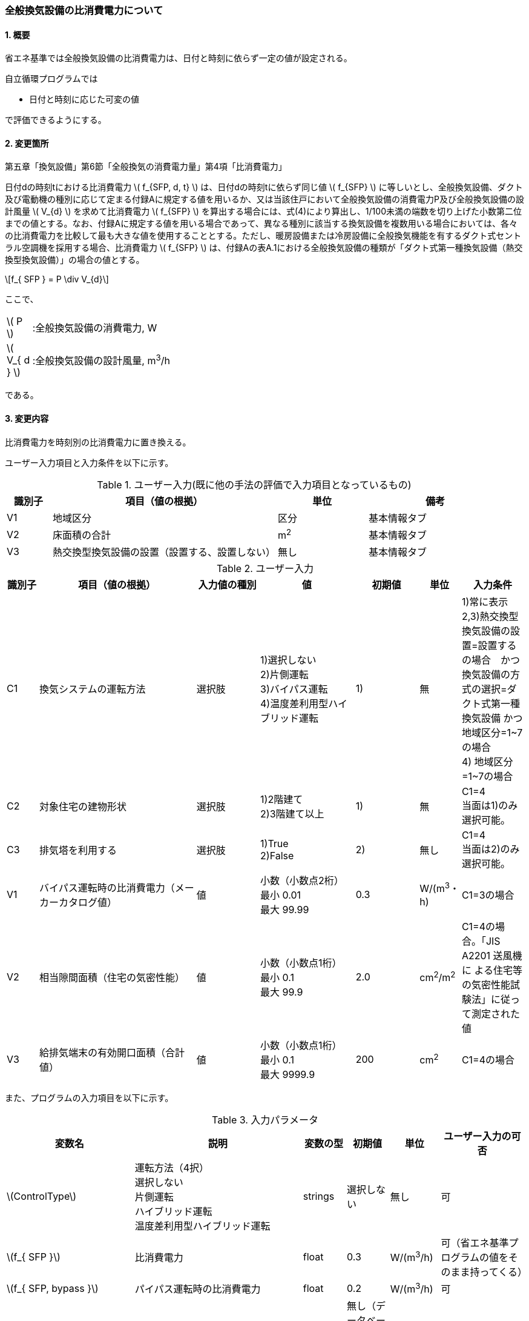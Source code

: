 :stem: latexmath
:xrefstyle: short

=== 全般換気設備の比消費電力について

==== 1. 概要

省エネ基準では全般換気設備の比消費電力は、日付と時刻に依らず一定の値が設定される。

自立循環プログラムでは

- 日付と時刻に応じた可変の値

で評価できるようにする。

==== 2. 変更箇所

第五章「換気設備」第6節「全般換気の消費電力量」第4項「比消費電力」

====
日付dの時刻tにおける比消費電力 stem:[ f_{SFP, d, t} ] は、日付dの時刻tに依らず同じ値 stem:[ f_{SFP} ] に等しいとし、全般換気設備、ダクト及び電動機の種別に応じて定まる付録Aに規定する値を用いるか、又は当該住戸において全般換気設備の消費電力P及び全般換気設備の設計風量  stem:[ V_{d} ] を求めて比消費電力 stem:[ f_{SFP} ] を算出する場合には、式(4)により算出し、1/100未満の端数を切り上げた小数第二位までの値とする。なお、付録Aに規定する値を用いる場合であって、異なる種別に該当する換気設備を複数用いる場合においては、各々の比消費電力を比較して最も大きな値を使用することとする。ただし、暖房設備または冷房設備に全般換気機能を有するダクト式セントラル空調機を採用する場合、比消費電力 stem:[ f_{SFP} ] は、付録Aの表A.1における全般換気設備の種類が「ダクト式第一種換気設備（熱交換型換気設備）」の場合の値とする。

[stem]
++++
f_{ SFP } = P \div V_{d}
++++

ここで、

[cols="<.<1,<.<20", frame=none, grid=none, stripes=none]
|===

|stem:[ P ]
|:全般換気設備の消費電力, W

|stem:[ V_{ d } ]
|:全般換気設備の設計風量, m^3^/h

|===

である。

====



<<<
==== 3. 変更内容

比消費電力を時刻別の比消費電力に置き換える。


ユーザー入力項目と入力条件を以下に示す。


.ユーザー入力(既に他の手法の評価で入力項目となっているもの)
[cols="^.^1,<.^5,^.^2,<.^3", stripes=hover]
|===

^h|識別子
^h|項目（値の根拠）
^h|単位
^h|備考

|V1
|地域区分
|区分
|基本情報タブ

|V2
|床面積の合計
|m^2^
|基本情報タブ

|V3
|熱交換型換気設備の設置（設置する、設置しない）
|無し
|基本情報タブ

|===

.ユーザー入力
[cols="^.^1,<.^5,^.^2,<.^3,^.^2,^.^1,^.^2", stripes=hover]
|===

^h|識別子
^h|項目（値の根拠）
^h|入力値の種別
^h|値
^h|初期値
^h|単位
^h|入力条件


|C1
|換気システムの運転方法
|選択肢
|1)選択しない +
2)片側運転 +
3)バイパス運転 +
4)温度差利用型ハイブリッド運転
|1)
|無
|1)常に表示 +
2,3)熱交換型換気設備の設置=設置するの場合　かつ　換気設備の方式の選択=ダクト式第一種換気設備 かつ 地域区分=1~7の場合 +
4) 地域区分=1~7の場合


|C2
|対象住宅の建物形状
|選択肢
|1)2階建て +
[.line-through]#2)3階建て以上#
|1)
|無
|C1=4 + 
当面は1)のみ選択可能。


|C3
|排気塔を利用する
|選択肢
|[.line-through]#1)True# +
2)False
|2)
|無し
|C1=4 + 
当面は2)のみ選択可能。


|V1
|バイパス運転時の比消費電力（メーカーカタログ値）
|値
|小数（小数点2桁） +
最小 0.01 +
最大 99.99
|0.3
|W/(m^3^・h)
|C1=3の場合

|V2
|相当隙間面積（住宅の気密性能）
|値
|小数（小数点1桁） +
最小 0.1 +
最大 99.9
|2.0
|cm^2^/m^2^
|C1=4の場合。「JIS A2201 送風機に
よる住宅等の気密性能試験法」に従って測定された値　

|V3
|給排気端末の有効開口面積（合計値）
|値
|小数（小数点1桁） +
最小 0.1 +
最大 9999.9
|200
|cm^2^
|C1=4の場合


|===

また、プログラムの入力項目を以下に示す。

.入力パラメータ
[cols="<3,<4,^1,>1,^1,^2", stripes=hover]
|===

^h|変数名
^h|説明
^h|変数の型
^h|初期値
^h|単位
^h|ユーザー入力の可否

|stem:[ControlType]
|運転方法（4択） + 
選択しない +
片側運転 +
ハイブリッド運転 +
温度差利用型ハイブリッド運転
|strings
|選択しない
|無し
|可

|stem:[f_{ SFP }]
|比消費電力
|float
|0.3
|W/(m^3^/h)
|可（省エネ基準プログラムの値をそのまま持ってくる）

|stem:[f_{ SFP, bypass }]
|パイパス運転時の比消費電力
|float
|0.2
|W/(m^3^/h)
|可

|stem:[T_{ oa, d, t }]
|d日t時における外気温度
|double
|無し（データベース読み込み）
|℃
|不可

|stem:[HeatingSeason_{ d }]
|d日は暖房期であるかの判断
|boolean
|無し（データベース読み込み）
|True/False
|不可

|stem:[C_{ val }]
|住宅の相当隙間面積
|double
|2.0
|cm^2^/m^2^
|可

|stem:[UseChimney]
|排気塔を利用するかの判断
|boolean
|False
|True/False
|可

|stem:[A_{ floor }]
|延床面積
|double
|無し（省エネ基準プログラムの入力値を参照）
|m^2^
|不可

|stem:[Q_{ vnt, mch }]
|機械換気設備による換気量
|double
|無し（省エネ基準プログラムの内部変数を取得する）
|m^3^/h
|不可

|stem:[\alpha A_{ SA+EA }]
|給排気端末の有効開口面積（合計値）
|double
|200
|m^2^
|可

|===


====== 3.1. 時刻別の比消費電力
時刻別の比消費電力の値は運転方法によって異なる。

評価対象の運転方法は併用することはできず、排他的に選択される。
例えば、冬季に温度差利用型ハイブリッド運転を行い、夏季に片側運転を行う事はできない。

====

【メモ：排他的選択】

. 運転方法が併用不可能な理由は、それぞれの補正係数が同時に使用された際の補正方法が確立されていないためである。
. 季別に完全に独立した運転方法を選択した場合には、本方式で理論上は評価可能である（ただし、事例と普及の保証が必要である）

====

[stem]
++++
f_{ SFP, d, t } = 
\begin{cases}
f_{ SFP }
&
, \mbox{選択しない}
\\
f_{ SFP, one-side, d, t }
&
, \mbox{片側運転}
\\
f_{ SFP, bypass, d, t }
&
, \mbox{バイパス運転}
\\
f_{ SFP, hybrid-temperature, d, t }
&
, \mbox{温度差利用型ハイブリッド運転}
\end{cases}
++++

ここで、

[cols="<.<1,<.<20", frame=none, grid=none, stripes=none]
|===

|stem:[ f_{ SFP, d, t }  ]
|：日付 stem:[ d ] の時刻 stem:[ t ] における比消費電力,W/(m^3^/h)

|stem:[ f_{ SFP }  ]
|：比消費電力,W/(m^3^/h)

|stem:[ f_{ SFP, one-side, d, t }  ]
|：日付 stem:[ d ] の時刻 stem:[ t ] における片側運転機能を有する換気設備の比消費電力,W/(m^3^/h)

|stem:[ f_{ SFP, bypass, d, t }  ]
|：日付 stem:[ d ] の時刻 stem:[ t ] におけるバイパス運転機能を有する換気設備の比消費電力,W/(m^3^/h)

|stem:[ f_{ SFP, hybrid-temperature, d, t }  ]
|：日付 stem:[ d ] の時刻 stem:[ t ] における温度差利用型ハイブリッド運転機能を有する換気設備の比消費電力,W/(m^3^/h)

|===

である。



<<<
===== 3.1． 片側運転機能を有する換気設備の比消費電力

片側運転機能は第一種換気設備において、内外温度差が小さく効率的な熱回収が見込めない時期に、給気もしくは排気を停止し第二（三）種換気として運用する機能である。

省エネルギー基準では夏期の熱交換を評価していないため、ここでは夏期と中間期において片側運転を行う事とする。

よって、本評価を適用するには「熱交換型第一種換気設備」を採用している事、熱交換型第一種換気設備が選択できる「1~7地域区分」である事が前提となる。

片側運転の評価方法は、「自立循環型住宅への設計ガイドライン　準寒冷地版」「自立循環型住宅への設計ガイドライン　温暖地版」を参考とした。




====== 3.1.1. 時刻別比消費電力

片側運転における比消費電力は、入力された比消費電力に夏期中間期において補正係数を掛けることで評価する。

[stem]
++++
f_{ SFP, one-side, d, t }
=
f_{ SFP }
\times
C_{ one-side, d, t}
++++

////
温暖地と準寒冷地でガイドラインで、中間期・夏期の削減率が不一致だったため、安全側の値を採用した。
不一致の理由は不明である。
////

[stem]
++++
C_{ one-side, d, t }
= 
\begin{cases}
0.58
&
, HeatingSeason_{ d } = \mbox{False}
\\
1
&
, HeatingSeason_{ d } = \mbox{True}
\end{cases}
++++

ここで、

[cols="<.<1,<.<20", frame=none, grid=none, stripes=none]
|===

|stem:[ C_{ one-side, d, t }  ]
|：日付 stem:[ d ] の時刻 stem:[ t ] における片側運転の比消費電力の補正係数,-

|stem:[ HeatingSeason_{ d }  ]
|：日付 stem:[ d ] が暖房期である,True/False

|===

である。

====== 3.1.2. 暖房期の判定

片側運転時における暖房期は、<<_付属書1_空調期間,ここ>> に定める期間とする。




<<<
===== 3.2． バイパス運転機能を有する換気設備の比消費電力

バイパス運転機能は第一種換気設備において、内外温度差が小さく効率的な熱回収が見込めない時期に、熱交換素子を迂回する事で圧力損失を低減する機能である。

省エネルギー基準では夏期の熱交換を評価していないため、ここでは夏期と中間期においてバイパス運転を行う事とする。

よって、本評価を適用するには「熱交換型第一種換気設備」を採用している事、熱交換型第一種換気設備が選択できる「1~7地域区分」である事が前提となる。

バイパス運転の評価方法は、「自立循環型住宅への設計ガイドライン　準寒冷地版」「自立循環型住宅への設計ガイドライン　温暖地版」を参考とした。


====== 3.2.1. 時刻別比消費電力

バイパス運転における比消費電力は、夏期中間期においてバイパス運転時の比消費電力に置き換えることで評価する。

[stem]
++++
f_{ SFP, bypass, d, t }
= 
\begin{cases}
f_{ SFP, bypass }
&
, HeatingSeason_{ d } = \mbox{False}
\\
f_{ SFP }
&
, HeatingSeason_{ d } = \mbox{True}
\end{cases}
++++


ここで、

[cols="<.<1,<.<20", frame=none, grid=none, stripes=none]
|===

|stem:[ f_{ SFP, bypass }  ]
|：バイパス運転時の比消費電力,W/(m^3^/h)

|===

である。

====== 3.2.2. 暖房期の判定

バイパス運転時における暖房期は、<<_付属書1_空調期間,ここ>> に定める期間とする。

<<<
===== 3.3． 温度差利用型ハイブリッド換気

温度差利用型ハイブリッド換気の評価方法は以下の文献を参考とした。

* 自立循環型住宅への設計ガイドライン　準寒冷地版
* 自立循環型住宅への設計ガイドライン　温暖地版
* 改正建築基準法に対応した建築物のシックハウス対策マニュアル　－建築基準法・住宅性能表示制度の解説及び設計施工マニュアル－


====

【温度差利用型ハイブリッド換気の課題】

. 壁付け式は対象か不明である。
+
シックハウス対策マニュアル<<bib._1>> p.236　図5-2-3では、機械換気と自然換気は独立しているので壁付け式でも問題ないと言える。

. ガイドラインの削減率は3種類（盛岡・新庄　35%　。秋田　30%　）あるが、シックハウス対策マニュアルには削減率の記載がない。
+
時間別で計算すれば機器のON/OFFになるので削減率は不要である。

. シックハウス対策マニュアルには、温度差型ハイブリッド換気が適用可能な範囲が示されている。ただし、いくつかの項目は調整が必要である。
+
.. 本機能を有効化する条件および閾値（下限値）の情報があるが、上限値が存在しない。
+
過換気を防止する機構を有することを条件とする。（機構を突っ込まれたら、委員会を立ち上げて検討項目にする等で対応）

.. 機械換気を停止する内外温度差の目安は、1、2（Ⅰ）地域21℃、3（Ⅱ）地域13℃、4～7（Ⅲ～Ⅴ）地域11℃となっているので、ほぼ冬季のみが対象となるのではないか？
+
暖房のみとする。対象地域も8（Ⅵ）を除く

. シックハウス対策マニュアルに表記ゆれ（換気塔、排気塔）があるため、用語の定義も行う必要がある。
+
まずは、排気塔なしで進めるので、ペンディングとする。

====

////
====
【隙間風マクロの課題】

. 以前のメールで本プログラムに給排気口面積の追加方法を検討するとあったが、パラメーターには給排気口の面積は無いが高さ情報には「給気口」が判断基準として採用されている（第2種、第3種のみ）ので、基本情報のC値に給排気口の面積は既に含まれているのではないか？
+
含まれている。（0.5回/h相当）

.. 基本情報のC値に給排気口の面積が含まれていない場合はどのように追加するか？
+
C値に加算する形として均一に配置する？
+
居住者が多い室（ＬＤＫ）などに給排気口を多く設置するのがセオリーだが、本プログラムが間取りを扱えない以上、これが現実的といえる。
+
しない。
+
ハイブリッド用の端末は給排気の種別はいらない。


. 複数の給気口や排気口がある場合の設置位置（h=0~5）はどのように判断すべきか？
.. 高さ方向の分割位置を増やす？
.. 平均値？
+
プログラム外のルールの代表値で対応する。

. 3階以上の場合はどう対応するのか？
+
階数は入力する。（2F、3F以上(実質3Fとみなす)）
+
平屋は現時点では対象外とする。理由は床下換気口を認めると2F、3F建てに認めないのはおかしくなるから。（高さ情報をユーザーが入力できるようになれば話は別になる。）
+
排気塔と同時に実装する。


. 第一種の場合は、壁と床の取り合い部分からしか空気が流入出しないがよいのか？
.. 実際には窓枠などが支配的と考えられるため、高さ方向に均等に割り付けるのが良いのではないか？階高さを入力して5分割（0,.25,0.5,.75,1.0)するなど。
+
入力と計算を簡易にするため。

.. 現場の事は分からないが、実際には防湿シートや窓枠性能の向上のおかげで取り合い部分の漏気が支配的なのだろうか…
+
YES.　服部さんからの知見


. 相当隙間面積の計算式の意味は？
+
恐らく、取り合い部分に住宅のC値を割り付けて、それ以外は給（排）気量をもとに算出している？？？？
+
換気量m^3^/h の0.7倍は何を意味しているのか？
+
特に意味はない。

. 温度差ハイブリッド換気と第一種熱交換型換気システムの併用について
+
当面は、併用不可として実装する。（実装してほしいとの意見が有れば、提案者に作成していただく）
理由は、自然給気端末が温度検知して自動開閉する事が困難と思われるため。

====
////

====== 3.3.1. 比消費電力

温度差利用型ハイブリッド換気における比消費電力は、ハイブリッド換気が有効の場合は0、それ以外の場合は入力された値で評価される。


====
【メモ】

* 当面は2階建てのみの対応とするが、
3階建て以上に対応するためは課題をクリアする必要がある。

【課題】

. 3階部分に割り当てる高さ  
. 排気塔を用いる場合の2階部分に該当する区画に給排気端末を設置するか否かの判断

====


[stem]
++++
f_{ SFP, hybrid-temperature, d, t } =
\begin{cases}
0
& , EnableHybrid_{ d, t } = \mbox{True}
\\
f_{ SFP }
& , EnableHybrid_{ d, t } = \mbox{False}
\end{cases}
++++


[cols="<.<1,<.<20", frame=none, grid=none, stripes=none]
|===

|stem:[ f_{ SFP, hybrid-temperature, d, t } ]
|：日付 stem:[ d ] の時刻 stem:[ t ] における温度差利用型ハイブリッド換気の比消費電力,W/(m^3^/h)

|stem:[ EnableHybrid_{ d, t } ]
|：日付 stem:[ d ] の時刻 stem:[ t ] において温度差利用型ハイブリッド換気が有効であるかの判断,True/False

|stem:[ f_{ SFP }  ]
|：比消費電力,W/(m^3^/h)

|===



ハイブリッド換気の有効、無効は以下の式で判断する。

[stem]
++++
EnableHybrid_{ d, t } = 
\begin{cases}
\mbox{True}
& , Q_{ vnt, ntrl, d, t } \geqq Q_{ vnt, mch }
\\
\mbox{False}
& , Q_{ vnt, ntrl, d, t } < Q_{ vnt, mch }
\end{cases}
++++

[cols="<.<1,<.<20", frame=none, grid=none, stripes=none]
|===

|stem:[ Q_{ vnt, ntrl, d, t }]
|：日付 stem:[ d ] の時刻 stem:[ t ] における自然換気量,m^3^/h

|stem:[ Q_{ vnt, mch } ]
|：機械換気量,m^3^/h

|===


====== 3.3.1.1 機械換気量
機械換気量は省エネ基準プログラムで算出した値を参照する。



====== 3.3.1.2 自然換気量
自然換気量は各隙間（端末）における風量の収支が0となる場合における流入量とする。

各隙間（端末）の風量は、風量と隙間と差圧の関係式を用いて求める。
風量の収支が0となる条件は解析解で求める事が出来ないため収束計算を行う。

まず、乾燥空気密度を求める。
室内空気温度は、暖房方式により各室の温度が異なるため、平均空気温度が望ましいが算出が煩雑なため現時点では固定値とする。

室外空気の乾燥空気密度は

[stem]
++++
\rho_{ out, d, t } =
\frac
{ 353.25 }
{
    T_{ out, d, t }
    +
    273.15
}
++++

室内空気の乾燥空気密度は
[stem]
++++
\rho_{ in, d, t } =
\frac
{ 353.25 }
{
    T_{ in, ave, d, t }
    +
    273.15
}
++++

である。

[cols="<.<1,<.<20", frame=none, grid=none, stripes=none]
|===

|stem:[ \rho_{ out, d, t } ]
|：日付 stem:[ d ] の時刻 stem:[ t ] における外気の乾燥空気密度,kg/m^3^

|stem:[ \rho_{ in, d, t } ]
|：日付 stem:[ d ] の時刻 stem:[ t ] における室内空気の乾燥空気密度,kg/m^3^

|stem:[ T_{ out, d, t } ]
|：日付 stem:[ d ] の時刻 stem:[ t ] における外気温度,℃

|stem:[ T_{ in, ave, d, t } ]
|：日付 stem:[ d ] の時刻 stem:[ t ] における室内平均空気温度(=20。現時点では固定値),℃

|===

====
【コラム】平均室温の検討

この項目はアイディアの段階のため現時点ではメモ書きレベルである。
検討が進めば、空気密度を算出する際の平均室温が暖房設定温度の固定値ではなく、本方法での算出結果となる。


d日t時における平均室温は以下の式より求まる。

[stem]
++++
T_{ in, ave, d, t } = 
\frac
{ 
    T_{ MR, d, t } \times A_{ MR } + 
    T_{ OR, d, t } \times A_{ OR } + 
    T_{ NR, d, t } \times A_{ NR } 
}
{
    A_{ MR } + A_{ OR } + A_{ NR }
}
++++

非空調室の温度は温度差係数0.7（界壁）を基準にして外気温度から以下の式で求める。

[stem]
++++
T_{ NR, d, t } = 
( 1 - 0.7 )
\times
T_{ AC }
+
0.7
\times
T_{ OA, d, t }
++++

[stem]
++++
T_{ MR, d, t } = 
T_{ AC }
++++


[stem]
++++
T_{ OR, d, t } = 
T_{ AC }
++++


[stem]
++++
T_{ AC } = 
20
++++



本来、全館「連続」運転時は、0.7ではなく、0.95（循環風量に依存する：循環風量が多ければ1に近づく）くらいだが、
今回は安全側の0.7で処理する。


ここで、

[cols="<.<1,<.<20", frame=none, grid=none, stripes=none]
|===

|stem:[ A_{ MR } ]
|：主たる居室（main living room）の面積,m^2^

|stem:[ A_{ OR } ]
|：その他の居室（other living room）の面積,m^2^

|stem:[ A_{ NR } ]
|：主たる居室（non-living room）の面積,m^2^

|stem:[ T_{ AC } ]
|：空調（air-conditioing）設定温度,℃

|stem:[ T_{ MR, d, t } ]
|：日付 stem:[ d ] の時刻 stem:[ t ] における主たる居室の温度,℃

|stem:[ T_{ OR, d, t } ]
|：日付 stem:[ d ] の時刻 stem:[ t ] におけるその他の居室の温度,℃

|stem:[ T_{ NR, d, t } ]
|：日付 stem:[ d ] の時刻 stem:[ t ] における非居室の温度,℃

|stem:[ T_{ OA, d, t } ]
|：日付 stem:[ d ] の時刻 stem:[ t ] における外気（outside air）温度,℃

|===

である。


【検討メモ】

. 暖房の方法による補正が必要であるが、
全館連続、全居室連続運転とみなし、一律20℃とする。
しかし、非居室は全館運転であっても循環風量に依存するとみなし、0.7の温度補正は行う。

. 本来であれば日中の日射によるオーバーヒート等も考慮すべきだが、現時点では無視する。
自立の成果が利用できるか？
負荷を動的に計算できるようになれば、逐次計算する形となるのでこの問題は解決するはず。（解が得られるのであれば）

====




次に、各高さの差圧を1階床面高さの差圧 stem:[\Delta P_{ 1FL, d, t }] を基準として求める。

1階天井面高さの差圧は
[stem]
++++
\Delta P_{ 1CL, d, t } =
\Delta P_{ 1FL, d, t }
-
g
\times
(
    H_{ 1CL }
    -
    H_{ 1FL }
)
\times
(
    \rho_{ out, d, t }
    -
    \rho_{ in, d, t }
)
++++

2階床面高さの差圧は
[stem]
++++
\Delta P_{ 2FL, d, t } =
\Delta P_{ 1FL, d, t }
-
g
\times
(
    H_{ 2FL }
    -
    H_{ 1FL }
)
\times
(
    \rho_{ out, d, t }
    -
    \rho_{ in, d, t }
)
++++

2階天井面高さの差圧は
[stem]
++++
\Delta P_{ 2CL, d, t } =
\Delta P_{ 1FL, d, t }
-
g
\times
(
    H_{ 2CL }
    -
    H_{ 1FL }
)
\times
(
    \rho_{ out, d, t }
    -
    \rho_{ in, d, t }
)
++++

給気端末高さの差圧は
[stem]
++++
\Delta P_{ SA, d, t } =
\Delta P_{ 1FL, d, t }
-
g
\times
(
    H_{ SA }
    -
    H_{ 1FL }
)
\times
(
    \rho_{ out, d, t }
    -
    \rho_{ in, d, t }
)
++++

排気端末高さの差圧は
[stem]
++++
\Delta P_{ EA, d, t } =
\Delta P_{ 1FL, d, t }
-
g
\times
(
    H_{ EA }
    -
    H_{ 1FL }
)
\times
(
    \rho_{ out, d, t }
    -
    \rho_{ in, d, t }
)
++++


となる。


ここで、各高さは排気塔の利用の有無により以下のように定める。

.隙間（端末）高さ
[cols="4*^", stripes=hover]
|===

^h|部位
^h|記号
^h|高さ[m](排気塔なし) stem:[UseChimney = False]
^h|高さ[m](排気塔あり) stem:[UseChimney = True]

|1階床面
|stem:[H_{ 1FL }]
2+|0

|給気端末
|stem:[H_{ SA }]
|1.6
|-0.25

|1階天井面
|stem:[H_{ 1CL }]
2+|2.4

|2階床面
|stem:[H_{ 2FL }]
2+|2.9

|排気端末
|stem:[H_{ EA }]
|4.5
|7.75

|2階天井面
|stem:[H_{ 2CL }]
2+|5.3

|===


[cols="<.<1,<.<20", frame=none, grid=none, stripes=none]
|===

|stem:[ \Delta P_{ 1FL, d, t } ]
|：日付 stem:[ d ] の時刻 stem:[ t ] における1階床面の内外圧力差,Pa

|stem:[ \Delta P_{ SA, d, t } ]
|：日付 stem:[ d ] の時刻 stem:[ t ] における給気端末の内外圧力差,Pa

|stem:[ \Delta P_{ 1CL, d, t } ]
|：日付 stem:[ d ] の時刻 stem:[ t ] における1階天井面の内外圧力差,Pa

|stem:[ \Delta P_{ 2FL, d, t } ]
|：日付 stem:[ d ] の時刻 stem:[ t ] における2階床面の内外圧力差,Pa

|stem:[ \Delta P_{ EA, d, t } ]
|：日付 stem:[ d ] の時刻 stem:[ t ] における排気端末の内外圧力差,Pa

|stem:[ \Delta P_{ 2CL, d, t } ]
|：日付 stem:[ d ] の時刻 stem:[ t ] における2階天井面の内外圧力差,Pa

|stem:[ g ]
|：重力加速度(=9.80665),m/^s^

|stem:[ UseChimney ]
|：排気塔を利用する,True/False

|===



続いて、相当開口面積を求める。

住宅の総相当隙間面積は
[stem]
++++
\alpha A_{ whole } =
C_{ val }
\times
A_{ floor }
++++

となる。
これを各階の床面高さと天井面高さに等分する。

1階床面高さの相当隙間面積は
[stem]
++++
\alpha A_{ 1FL } =
\frac
    { \alpha A_{ whole } }
    { 4 }
++++

1階天井面高さの相当隙間面積は
[stem]
++++
\alpha A_{ 1CL } =
\frac
    { \alpha A_{ whole } }
    { 4 }
++++

2階床面高さの相当隙間面積は
[stem]
++++
\alpha A_{ 2FL } =
\frac
    { \alpha A_{ whole } }
    { 4 }
++++

2階天井面高さの相当隙間面積は
[stem]
++++
\alpha A_{ 2CL } =
\frac
    { \alpha A_{ whole } }
    { 4 }
++++

とする。

今回は2階建て住宅を対象としているため4分割となるが、3階建てでは6分割となる。
対象住宅の階数に応じて分割数が異なる事に注意する。


[cols="<.<1,<.<20", frame=none, grid=none, stripes=none]
|===

|stem:[ \alpha A_{ whole } ]
|：住宅の総相当隙間面積,m^2^

|stem:[ C_{ val } ]
|：住宅の相当隙間面積,cm^2^/m^2^

|stem:[ A_{ floor } ]
|：建物の延床面積,m^2^

|stem:[ \alpha A_{ 1FL } ]
|：1階床面の相当隙間面積,m^2^

|stem:[ \alpha A_{ 1CL } ]
|：1階天井面の相当隙間面積,m^2^

|stem:[ \alpha A_{ 2FL } ]
|：2階床面の相当隙間面積,m^2^

|stem:[ \alpha A_{ 2CL } ]
|：2階天井面の相当隙間面積,m^2^

|===


続いて、端末の有効開口面積を求める。

ユーザーが入力する有効開口面積は給気と排気の合計値のため、給排気に分離する。
現時点では等分とする。


給気端末の有効開口面積は
[stem]
++++
\alpha A_{ SA } =
\frac
    { \alpha A_{ SA+EA } }
    { 2 }
++++

排気端末の有効開口面積は
[stem]
++++
\alpha A_{ EA } =
\alpha A_{ SA+EA }
-
\alpha A_{ SA }
++++

とする。

[cols="<.<1,<.<20", frame=none, grid=none, stripes=none]
|===

|stem:[ \alpha A_{ SA } ]
|：給気端末の有効開口面積,m^2^

|stem:[ \alpha A_{ EA } ]
|：排気端末の有効開口面積,m^2^

|===


続いて、風量を求める。

開口面積と差圧から風量を求める関数は以下となる。

[stem]
++++
f(\alpha A, \Delta P, \rho_{ out }, \rho_{ in }) =
\begin{cases}
\alpha A
\sqrt{
    \frac
    {
        2
        \times
        \Delta P
    }
    { \rho_{ out } }
}
& , \Delta P \geqq 0
\\
-1
\times
\alpha A
\sqrt{
    \frac
    {
        2
        \times
        | \Delta P |
    }
    { \rho_{ in } }
}
& , \Delta P < 0
\end{cases}
++++

この関数を用いて、各隙間（端末）の風量を求める。
質量保存則から各隙間（端末）の風量収支は0となるため、風量収支が10^-2^ m^3^/hの範囲内となる1階床面差圧 stem:[\Delta P_{ 1FL, d, t }] を求め、その差圧での風量を各隙間（端末）の風量とする。

[stem]
++++
\left\{
\begin{array}{l}
Q_{ 1FL, d, t } = f( \alpha A_{ 1FL }, \Delta P_{ 1FL, d, t }, \rho_{ in, d, t }, \rho_{ out, d, t })
\\
Q_{ 1CL, d, t } = f( \alpha A_{ 1CL }, \Delta P_{ 1CL, d, t }, \rho_{ in, d, t }, \rho_{ out, d, t })
\\
Q_{ 2FL, d, t } = f( \alpha A_{ 2FL }, \Delta P_{ 2FL, d, t }, \rho_{ in, d, t }, \rho_{ out, d, t })
\\
Q_{ 2CL, d, t } = f( \alpha A_{ 2CL }, \Delta P_{ 2CL, d, t }, \rho_{ in, d, t }, \rho_{ out, d, t })
\\
Q_{ SA, d, t } = f( \alpha A_{ SA }, \Delta P_{ SA, d, t }, \rho_{ in, d, t }, \rho_{ out, d, t })
\\
Q_{ EA, d, t } = f( \alpha A_{ EA }, \Delta P_{ EA, d, t }, \rho_{ in, d, t }, \rho_{ out, d, t })
\end{array}
\right.
++++


[cols="<.<1,<.<20", frame=none, grid=none, stripes=none]
|===

|stem:[ Q_{ 1FL, d, t } ]
|：日付 stem:[ d ] の時刻 stem:[ t ] における1階床面の隙間を通過する風量,m^3^/h

|stem:[ Q_{ 1CL, d, t } ]
|：日付 stem:[ d ] の時刻 stem:[ t ] における1階天井面の隙間を通過する風量,m^3^/h

|stem:[ Q_{ 2FL, d, t } ]
|：日付 stem:[ d ] の時刻 stem:[ t ] における2階床面の隙間を通過する風量,m^3^/h

|stem:[ Q_{ 2CL, d, t } ]
|：日付 stem:[ d ] の時刻 stem:[ t ] における2階天井面の隙間を通過する風量,m^3^/h

|stem:[ Q_{ SA, d, t } ]
|：日付 stem:[ d ] の時刻 stem:[ t ] における給気端末を通過する風量,m^3^/h

|stem:[ Q_{ EA, d, t } ]
|：日付 stem:[ d ] の時刻 stem:[ t ] における排気端末を通過する風量,m^3^/h

|===


最後に、自然換気量を求める。

自然換気量は流入空気（正の風量）の合計とする。

[stem]
++++
Q_{ vnt, ntrl, d, t } =
\max(0, Q_{ 1FL, d, t})
+
\max(0, Q_{ 1CL, d, t})
+
\max(0, Q_{ 2FL, d, t})
+
\max(0, Q_{ 2CL, d, t})
+
\max(0, Q_{ SA, d, t})
+
\max(0, Q_{ EA, d, t})
++++


====== 3.3.2. 暖房期の判定

温度差利用型ハイブリッド換気における暖房期は、<<_付属書1_空調期間,ここ>> に定める期間とする。




<<<
==== 付属書1. 空調期間

====

【メモ】

. 時刻別で評価したいときは、全館連続運転時は外気温度で良いが、部分間歇運転時は熱負荷計算の戻り値（室内温度）が必要になるため、当面は外気温度参照が落としどころとなる。よって、暖房期であるか否かで判定する。動的な熱負荷計算が実装された際に再協議する。
====

地域区分別の暖房、冷房期を以下に示す。
中間期は暖房・冷房期以外の期間とする。

AE-Sim/Heatで採用されている暖房・冷房期間は
建築研究所のHPに掲載されている情報と同じである。

https://www.kenken.go.jp/becc/documents/house/11-6_210401_v01.pdf



////
1   北見    0869999.sma
2   岩見沢  0599999.sma
3   盛岡    2249999.sma
4   長野    3939999.sma
5   宇都宮  3339999.sma
6   岡山    6159999.sma
7   宮崎    749 9999.sma
8   那覇    8319999.sma
////

////

[[table_付1-1]]
.AE-Sim/Heatの各地域区分代表都市の暖房・冷房期間
[cols="5*^", stripes=hover]
|===
.2+h|地域区分
2+h|暖房期
2+h|冷房期

h|開始
h|終了
h|開始
h|終了

|1（北見）
|9月24日
|6月7日
|7月10日
|8月31日

|2（岩見沢）
|9月26日
|6月4日
|7月15日
|8月31日

|3（盛岡）
|9月30日
|5月31日
|7月10日
|8月31日

|4（長野）
|10月1日
|5月30日
|7月10日
|8月31日

|5（宇都宮）
|10月10日
|5月15日
|7月6日
|8月31日

|6（岡山）
|11月4日
|4月21日
|5月30日
|9月23日

|7（宮崎）
|11月26日
|3月27日
|5月15日
|10月13日

|8（那覇）
|-
|-
|3月25日
|12月14日
|===

////

<<<
==== 付属書2. 温度差利用型ハイブリッド換気の適用の可否の判断

温度差利用型ハイブリッド換気は以下の項目を全て満たす場合に適用できる。

また、排気塔の有無により満たすべき項目は異なる

===== 付2.1 排気塔が無い場合

====== 付2.1.1 地域区分

地域区分が1,2,3,4,5,6,7である。
地域区分が8の場合は、排気塔が無い場合の温度差利用型ハイブリッド換気は適用できない。

[[table_付2-1]]
.地域区分別の排気塔が無い場合の温度差利用型ハイブリッド換気の適用可否
[cols="2*^", stripes=hover]
|===

^h|地域区分
^h|適用の可否

|1
.7+.^|可

|2

|3

|4

|5

|6

|7

|8
|否

|===


====== 付2.1.2 建物の形状

計算対象建物の階数が2以上である。

[[table_付2-2]]
.建物の形状による適用可否
[cols="2*^", stripes=hover]
|===

^h|階数
^h|適用の可否

|1
|否

|2以上
|可

|===


====== 付2.1.3 隙間面積

計算対象建物の隙間面積が<<table_付2-3>>を満たしている。

[[table_付2-3]]
.躯体の気密性（相当隙間面積）に応じた必要な換気口の有効開口面積（<<bib._1>> p.236 表5-2-1）
[cols="3*^", stripes=hover]
|===

^h|地域区分
^h|相当隙間面積　[cm^2^/m^2^]
^h|換気口の有効開口面積　[cm^2^/m^2^]

.3+.^|1, 2
|5超
|-

|2を超え5以下
|2以上

|2以下
|4以上

.4+.^|3, 4, 5, 6, 7, 8
|7超
|-

|5を超え7以下
|2以上

|2を超え5以下
|4以上

|2以下
|6以上

|===

====== 付2.1.4 過換気の抑制

過換気を防止する機構を有する。

===== 付2.2 排気塔が有る場合

====== 付2.2.1 地域区分

地域区分が1,2である。
地域区分が3, 4, 5, 6, 7, 8の場合は、排気塔がある場合の温度差利用型ハイブリッド換気は適用できない。

[[table_付2-4]]
.地域区分別の排気塔がある場合の温度差利用型ハイブリッド換気の適用可否
[cols="2*^", stripes=hover]
|===

^h|地域区分
^h|適用の可否

|1
.2+.^|可

|2

|3
.6+.^|否

|4

|5

|6

|7

|8

|===


====== 付2.2.2 建物の形状

計算対象建物の階数が1以上である。

[[table_付2-5]]
.建物の形状による適用可否
[cols="2*^", stripes=hover]
|===

^h|階数
^h|適用の可否

|1
.2+.^|可

|2以上

|===


====== 付2.2.3 隙間面積

計算対象建物の隙間面積が<<table_付2-6>>を満たしている。

[[table_付2-6]]
.躯体の気密性（相当隙間面積）に応じた必要な換気口の有効開口面積（<<bib._1>> p.236 表5-2-1）
[cols="3*^", stripes=hover]
|===

^h|地域区分
^h|相当隙間面積　[cm^2^/m^2^]
^h|換気口の有効開口面積　[cm^2^/m^2^]

.3+.^|1, 2
|5超
|-

|2を超え5以下
|2以上

|2以下
|4以上

|===


====== 付2.2.4 給気口と排気口の合計有効開口面積

計算対象建物の給気口と排気口の合計有効開口面積が<<table_付2-7>>を満たしている。

[[table_付2-7]]
.床面積当りに必要な給気口と排気口の合計有効開口面積（<<bib._1>> p.236　表5-2-2）
[cols="6*^", stripes=hover]
|===

.2+.^h|地域区分
5+h|排気塔頂部と給気口の高さの差

^h|4.5　[m]
^h|6  　[m]
^h|8  　[m]
^h|10 　[m]
^h|12 　[m]

|1
|4.0
|2.5
|2.2
|1.9
|1.8

|2
|4.0
|2.8
|2.5
|2.2
|2.1

|===

====== 付2.2.5 過換気の抑制

過換気を防止する機構を有する。

==== 参考文献

[bibliography]
- [[[bib._1,1]]] 国土交通省住宅局建築指導課　他　編集：改正建築基準法に対応した建築物のシックハウス対策マニュアル　-建築基準法・住宅性能表示制度の解説及び設計施工マニュアル-